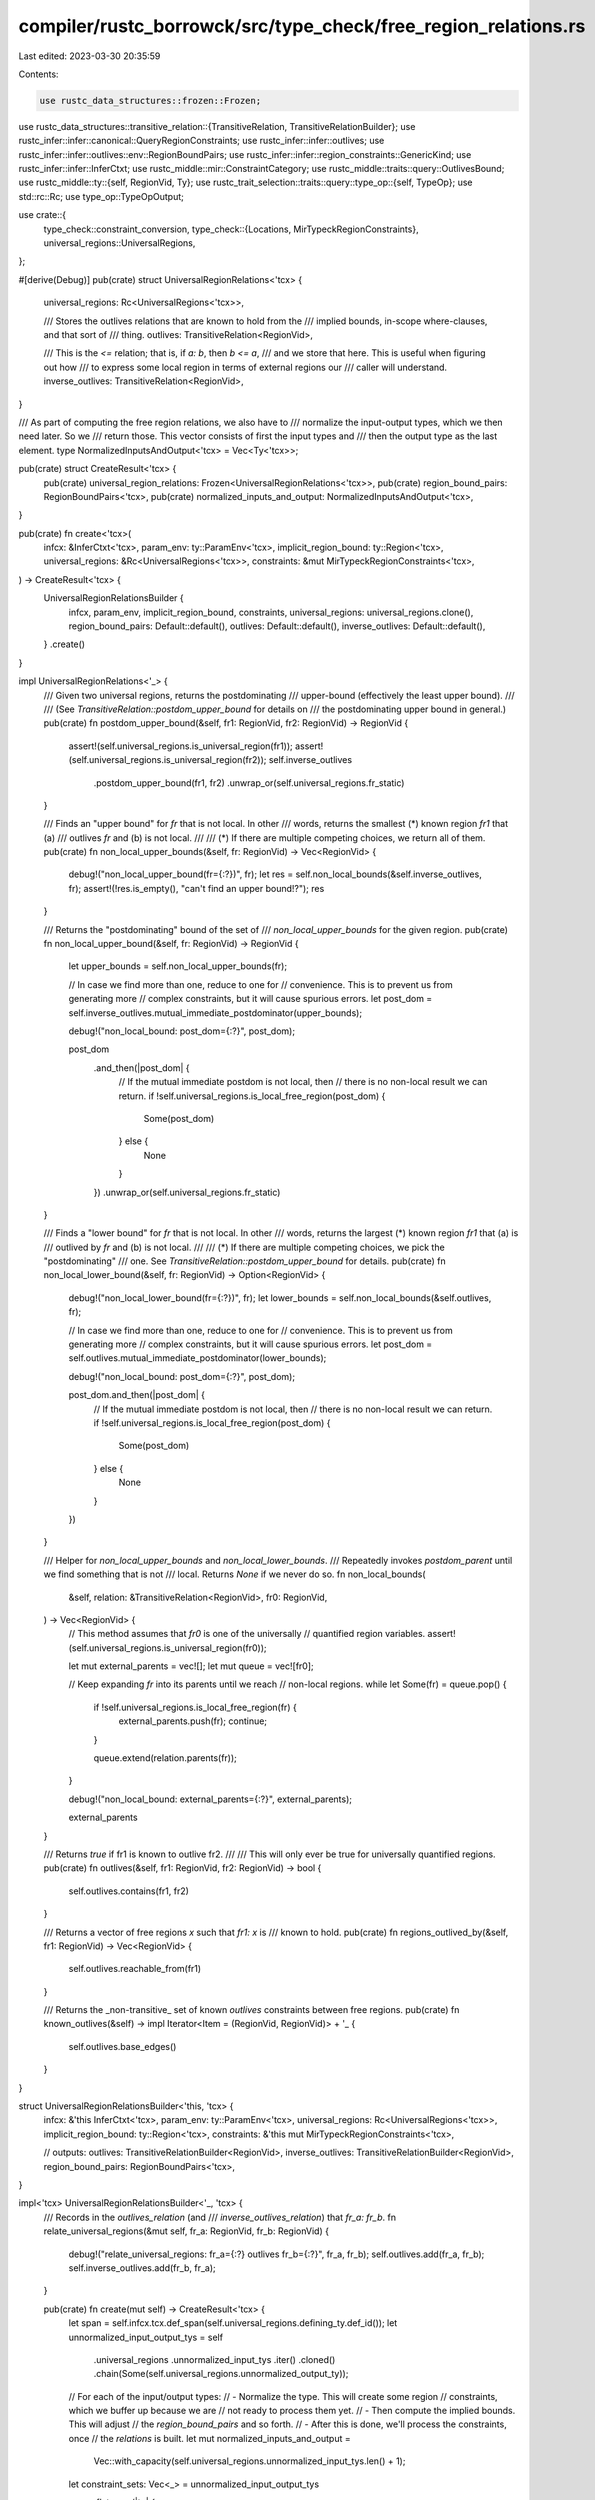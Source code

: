 compiler/rustc_borrowck/src/type_check/free_region_relations.rs
===============================================================

Last edited: 2023-03-30 20:35:59

Contents:

.. code-block:: rs

    use rustc_data_structures::frozen::Frozen;
use rustc_data_structures::transitive_relation::{TransitiveRelation, TransitiveRelationBuilder};
use rustc_infer::infer::canonical::QueryRegionConstraints;
use rustc_infer::infer::outlives;
use rustc_infer::infer::outlives::env::RegionBoundPairs;
use rustc_infer::infer::region_constraints::GenericKind;
use rustc_infer::infer::InferCtxt;
use rustc_middle::mir::ConstraintCategory;
use rustc_middle::traits::query::OutlivesBound;
use rustc_middle::ty::{self, RegionVid, Ty};
use rustc_trait_selection::traits::query::type_op::{self, TypeOp};
use std::rc::Rc;
use type_op::TypeOpOutput;

use crate::{
    type_check::constraint_conversion,
    type_check::{Locations, MirTypeckRegionConstraints},
    universal_regions::UniversalRegions,
};

#[derive(Debug)]
pub(crate) struct UniversalRegionRelations<'tcx> {
    universal_regions: Rc<UniversalRegions<'tcx>>,

    /// Stores the outlives relations that are known to hold from the
    /// implied bounds, in-scope where-clauses, and that sort of
    /// thing.
    outlives: TransitiveRelation<RegionVid>,

    /// This is the `<=` relation; that is, if `a: b`, then `b <= a`,
    /// and we store that here. This is useful when figuring out how
    /// to express some local region in terms of external regions our
    /// caller will understand.
    inverse_outlives: TransitiveRelation<RegionVid>,
}

/// As part of computing the free region relations, we also have to
/// normalize the input-output types, which we then need later. So we
/// return those. This vector consists of first the input types and
/// then the output type as the last element.
type NormalizedInputsAndOutput<'tcx> = Vec<Ty<'tcx>>;

pub(crate) struct CreateResult<'tcx> {
    pub(crate) universal_region_relations: Frozen<UniversalRegionRelations<'tcx>>,
    pub(crate) region_bound_pairs: RegionBoundPairs<'tcx>,
    pub(crate) normalized_inputs_and_output: NormalizedInputsAndOutput<'tcx>,
}

pub(crate) fn create<'tcx>(
    infcx: &InferCtxt<'tcx>,
    param_env: ty::ParamEnv<'tcx>,
    implicit_region_bound: ty::Region<'tcx>,
    universal_regions: &Rc<UniversalRegions<'tcx>>,
    constraints: &mut MirTypeckRegionConstraints<'tcx>,
) -> CreateResult<'tcx> {
    UniversalRegionRelationsBuilder {
        infcx,
        param_env,
        implicit_region_bound,
        constraints,
        universal_regions: universal_regions.clone(),
        region_bound_pairs: Default::default(),
        outlives: Default::default(),
        inverse_outlives: Default::default(),
    }
    .create()
}

impl UniversalRegionRelations<'_> {
    /// Given two universal regions, returns the postdominating
    /// upper-bound (effectively the least upper bound).
    ///
    /// (See `TransitiveRelation::postdom_upper_bound` for details on
    /// the postdominating upper bound in general.)
    pub(crate) fn postdom_upper_bound(&self, fr1: RegionVid, fr2: RegionVid) -> RegionVid {
        assert!(self.universal_regions.is_universal_region(fr1));
        assert!(self.universal_regions.is_universal_region(fr2));
        self.inverse_outlives
            .postdom_upper_bound(fr1, fr2)
            .unwrap_or(self.universal_regions.fr_static)
    }

    /// Finds an "upper bound" for `fr` that is not local. In other
    /// words, returns the smallest (*) known region `fr1` that (a)
    /// outlives `fr` and (b) is not local.
    ///
    /// (*) If there are multiple competing choices, we return all of them.
    pub(crate) fn non_local_upper_bounds(&self, fr: RegionVid) -> Vec<RegionVid> {
        debug!("non_local_upper_bound(fr={:?})", fr);
        let res = self.non_local_bounds(&self.inverse_outlives, fr);
        assert!(!res.is_empty(), "can't find an upper bound!?");
        res
    }

    /// Returns the "postdominating" bound of the set of
    /// `non_local_upper_bounds` for the given region.
    pub(crate) fn non_local_upper_bound(&self, fr: RegionVid) -> RegionVid {
        let upper_bounds = self.non_local_upper_bounds(fr);

        // In case we find more than one, reduce to one for
        // convenience. This is to prevent us from generating more
        // complex constraints, but it will cause spurious errors.
        let post_dom = self.inverse_outlives.mutual_immediate_postdominator(upper_bounds);

        debug!("non_local_bound: post_dom={:?}", post_dom);

        post_dom
            .and_then(|post_dom| {
                // If the mutual immediate postdom is not local, then
                // there is no non-local result we can return.
                if !self.universal_regions.is_local_free_region(post_dom) {
                    Some(post_dom)
                } else {
                    None
                }
            })
            .unwrap_or(self.universal_regions.fr_static)
    }

    /// Finds a "lower bound" for `fr` that is not local. In other
    /// words, returns the largest (*) known region `fr1` that (a) is
    /// outlived by `fr` and (b) is not local.
    ///
    /// (*) If there are multiple competing choices, we pick the "postdominating"
    /// one. See `TransitiveRelation::postdom_upper_bound` for details.
    pub(crate) fn non_local_lower_bound(&self, fr: RegionVid) -> Option<RegionVid> {
        debug!("non_local_lower_bound(fr={:?})", fr);
        let lower_bounds = self.non_local_bounds(&self.outlives, fr);

        // In case we find more than one, reduce to one for
        // convenience. This is to prevent us from generating more
        // complex constraints, but it will cause spurious errors.
        let post_dom = self.outlives.mutual_immediate_postdominator(lower_bounds);

        debug!("non_local_bound: post_dom={:?}", post_dom);

        post_dom.and_then(|post_dom| {
            // If the mutual immediate postdom is not local, then
            // there is no non-local result we can return.
            if !self.universal_regions.is_local_free_region(post_dom) {
                Some(post_dom)
            } else {
                None
            }
        })
    }

    /// Helper for `non_local_upper_bounds` and `non_local_lower_bounds`.
    /// Repeatedly invokes `postdom_parent` until we find something that is not
    /// local. Returns `None` if we never do so.
    fn non_local_bounds(
        &self,
        relation: &TransitiveRelation<RegionVid>,
        fr0: RegionVid,
    ) -> Vec<RegionVid> {
        // This method assumes that `fr0` is one of the universally
        // quantified region variables.
        assert!(self.universal_regions.is_universal_region(fr0));

        let mut external_parents = vec![];
        let mut queue = vec![fr0];

        // Keep expanding `fr` into its parents until we reach
        // non-local regions.
        while let Some(fr) = queue.pop() {
            if !self.universal_regions.is_local_free_region(fr) {
                external_parents.push(fr);
                continue;
            }

            queue.extend(relation.parents(fr));
        }

        debug!("non_local_bound: external_parents={:?}", external_parents);

        external_parents
    }

    /// Returns `true` if fr1 is known to outlive fr2.
    ///
    /// This will only ever be true for universally quantified regions.
    pub(crate) fn outlives(&self, fr1: RegionVid, fr2: RegionVid) -> bool {
        self.outlives.contains(fr1, fr2)
    }

    /// Returns a vector of free regions `x` such that `fr1: x` is
    /// known to hold.
    pub(crate) fn regions_outlived_by(&self, fr1: RegionVid) -> Vec<RegionVid> {
        self.outlives.reachable_from(fr1)
    }

    /// Returns the _non-transitive_ set of known `outlives` constraints between free regions.
    pub(crate) fn known_outlives(&self) -> impl Iterator<Item = (RegionVid, RegionVid)> + '_ {
        self.outlives.base_edges()
    }
}

struct UniversalRegionRelationsBuilder<'this, 'tcx> {
    infcx: &'this InferCtxt<'tcx>,
    param_env: ty::ParamEnv<'tcx>,
    universal_regions: Rc<UniversalRegions<'tcx>>,
    implicit_region_bound: ty::Region<'tcx>,
    constraints: &'this mut MirTypeckRegionConstraints<'tcx>,

    // outputs:
    outlives: TransitiveRelationBuilder<RegionVid>,
    inverse_outlives: TransitiveRelationBuilder<RegionVid>,
    region_bound_pairs: RegionBoundPairs<'tcx>,
}

impl<'tcx> UniversalRegionRelationsBuilder<'_, 'tcx> {
    /// Records in the `outlives_relation` (and
    /// `inverse_outlives_relation`) that `fr_a: fr_b`.
    fn relate_universal_regions(&mut self, fr_a: RegionVid, fr_b: RegionVid) {
        debug!("relate_universal_regions: fr_a={:?} outlives fr_b={:?}", fr_a, fr_b);
        self.outlives.add(fr_a, fr_b);
        self.inverse_outlives.add(fr_b, fr_a);
    }

    pub(crate) fn create(mut self) -> CreateResult<'tcx> {
        let span = self.infcx.tcx.def_span(self.universal_regions.defining_ty.def_id());
        let unnormalized_input_output_tys = self
            .universal_regions
            .unnormalized_input_tys
            .iter()
            .cloned()
            .chain(Some(self.universal_regions.unnormalized_output_ty));

        // For each of the input/output types:
        // - Normalize the type. This will create some region
        //   constraints, which we buffer up because we are
        //   not ready to process them yet.
        // - Then compute the implied bounds. This will adjust
        //   the `region_bound_pairs` and so forth.
        // - After this is done, we'll process the constraints, once
        //   the `relations` is built.
        let mut normalized_inputs_and_output =
            Vec::with_capacity(self.universal_regions.unnormalized_input_tys.len() + 1);
        let constraint_sets: Vec<_> = unnormalized_input_output_tys
            .flat_map(|ty| {
                debug!("build: input_or_output={:?}", ty);
                // We add implied bounds from both the unnormalized and normalized ty.
                // See issue #87748
                let constraints_implied1 = self.add_implied_bounds(ty);
                let TypeOpOutput { output: norm_ty, constraints: constraints1, .. } = self
                    .param_env
                    .and(type_op::normalize::Normalize::new(ty))
                    .fully_perform(self.infcx)
                    .unwrap_or_else(|_| {
                        let reported = self
                            .infcx
                            .tcx
                            .sess
                            .delay_span_bug(span, &format!("failed to normalize {:?}", ty));
                        TypeOpOutput {
                            output: self.infcx.tcx.ty_error_with_guaranteed(reported),
                            constraints: None,
                            error_info: None,
                        }
                    });
                // Note: we need this in examples like
                // ```
                // trait Foo {
                //   type Bar;
                //   fn foo(&self) -> &Self::Bar;
                // }
                // impl Foo for () {
                //   type Bar = ();
                //   fn foo(&self) -> &() {}
                // }
                // ```
                // Both &Self::Bar and &() are WF
                let constraints_implied2 =
                    if ty != norm_ty { self.add_implied_bounds(norm_ty) } else { None };
                normalized_inputs_and_output.push(norm_ty);
                constraints1.into_iter().chain(constraints_implied1).chain(constraints_implied2)
            })
            .collect();

        // Insert the facts we know from the predicates. Why? Why not.
        let param_env = self.param_env;
        self.add_outlives_bounds(outlives::explicit_outlives_bounds(param_env));

        // Finally:
        // - outlives is reflexive, so `'r: 'r` for every region `'r`
        // - `'static: 'r` for every region `'r`
        // - `'r: 'fn_body` for every (other) universally quantified
        //   region `'r`, all of which are provided by our caller
        let fr_static = self.universal_regions.fr_static;
        let fr_fn_body = self.universal_regions.fr_fn_body;
        for fr in self.universal_regions.universal_regions() {
            debug!("build: relating free region {:?} to itself and to 'static", fr);
            self.relate_universal_regions(fr, fr);
            self.relate_universal_regions(fr_static, fr);
            self.relate_universal_regions(fr, fr_fn_body);
        }

        for data in &constraint_sets {
            constraint_conversion::ConstraintConversion::new(
                self.infcx,
                &self.universal_regions,
                &self.region_bound_pairs,
                self.implicit_region_bound,
                self.param_env,
                Locations::All(span),
                span,
                ConstraintCategory::Internal,
                &mut self.constraints,
            )
            .convert_all(data);
        }

        CreateResult {
            universal_region_relations: Frozen::freeze(UniversalRegionRelations {
                universal_regions: self.universal_regions,
                outlives: self.outlives.freeze(),
                inverse_outlives: self.inverse_outlives.freeze(),
            }),
            region_bound_pairs: self.region_bound_pairs,
            normalized_inputs_and_output,
        }
    }

    /// Update the type of a single local, which should represent
    /// either the return type of the MIR or one of its arguments. At
    /// the same time, compute and add any implied bounds that come
    /// from this local.
    #[instrument(level = "debug", skip(self))]
    fn add_implied_bounds(&mut self, ty: Ty<'tcx>) -> Option<&'tcx QueryRegionConstraints<'tcx>> {
        let TypeOpOutput { output: bounds, constraints, .. } = self
            .param_env
            .and(type_op::implied_outlives_bounds::ImpliedOutlivesBounds { ty })
            .fully_perform(self.infcx)
            .unwrap_or_else(|_| bug!("failed to compute implied bounds {:?}", ty));
        self.add_outlives_bounds(bounds);
        constraints
    }

    /// Registers the `OutlivesBound` items from `outlives_bounds` in
    /// the outlives relation as well as the region-bound pairs
    /// listing.
    fn add_outlives_bounds<I>(&mut self, outlives_bounds: I)
    where
        I: IntoIterator<Item = OutlivesBound<'tcx>>,
    {
        for outlives_bound in outlives_bounds {
            debug!("add_outlives_bounds(bound={:?})", outlives_bound);

            match outlives_bound {
                OutlivesBound::RegionSubRegion(r1, r2) => {
                    // The bound says that `r1 <= r2`; we store `r2: r1`.
                    let r1 = self.universal_regions.to_region_vid(r1);
                    let r2 = self.universal_regions.to_region_vid(r2);
                    self.relate_universal_regions(r2, r1);
                }

                OutlivesBound::RegionSubParam(r_a, param_b) => {
                    self.region_bound_pairs
                        .insert(ty::OutlivesPredicate(GenericKind::Param(param_b), r_a));
                }

                OutlivesBound::RegionSubAlias(r_a, alias_b) => {
                    self.region_bound_pairs
                        .insert(ty::OutlivesPredicate(GenericKind::Alias(alias_b), r_a));
                }
            }
        }
    }
}


